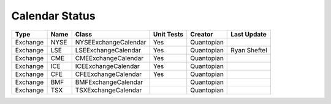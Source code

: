 Calendar Status
===============

========= ====== ==================== ============ ========== =============
 Type      Name         Class          Unit Tests   Creator    Last Update
========= ====== ==================== ============ ========== =============
Exchange  NYSE   NYSEExchangeCalendar   Yes        Quantopian
Exchange  LSE    LSEExchangeCalendar    Yes        Quantopian  Ryan Sheftel
Exchange  CME    CMEExchangeCalendar    Yes        Quantopian
Exchange  ICE    ICEExchangeCalendar    Yes        Quantopian
Exchange  CFE    CFEExchangeCalendar    Yes        Quantopian
Exchange  BMF    BMFExchangeCalendar               Quantopian
Exchange  TSX    TSXExchangeCalendar               Quantopian
========= ====== ==================== ============ ========== =============
